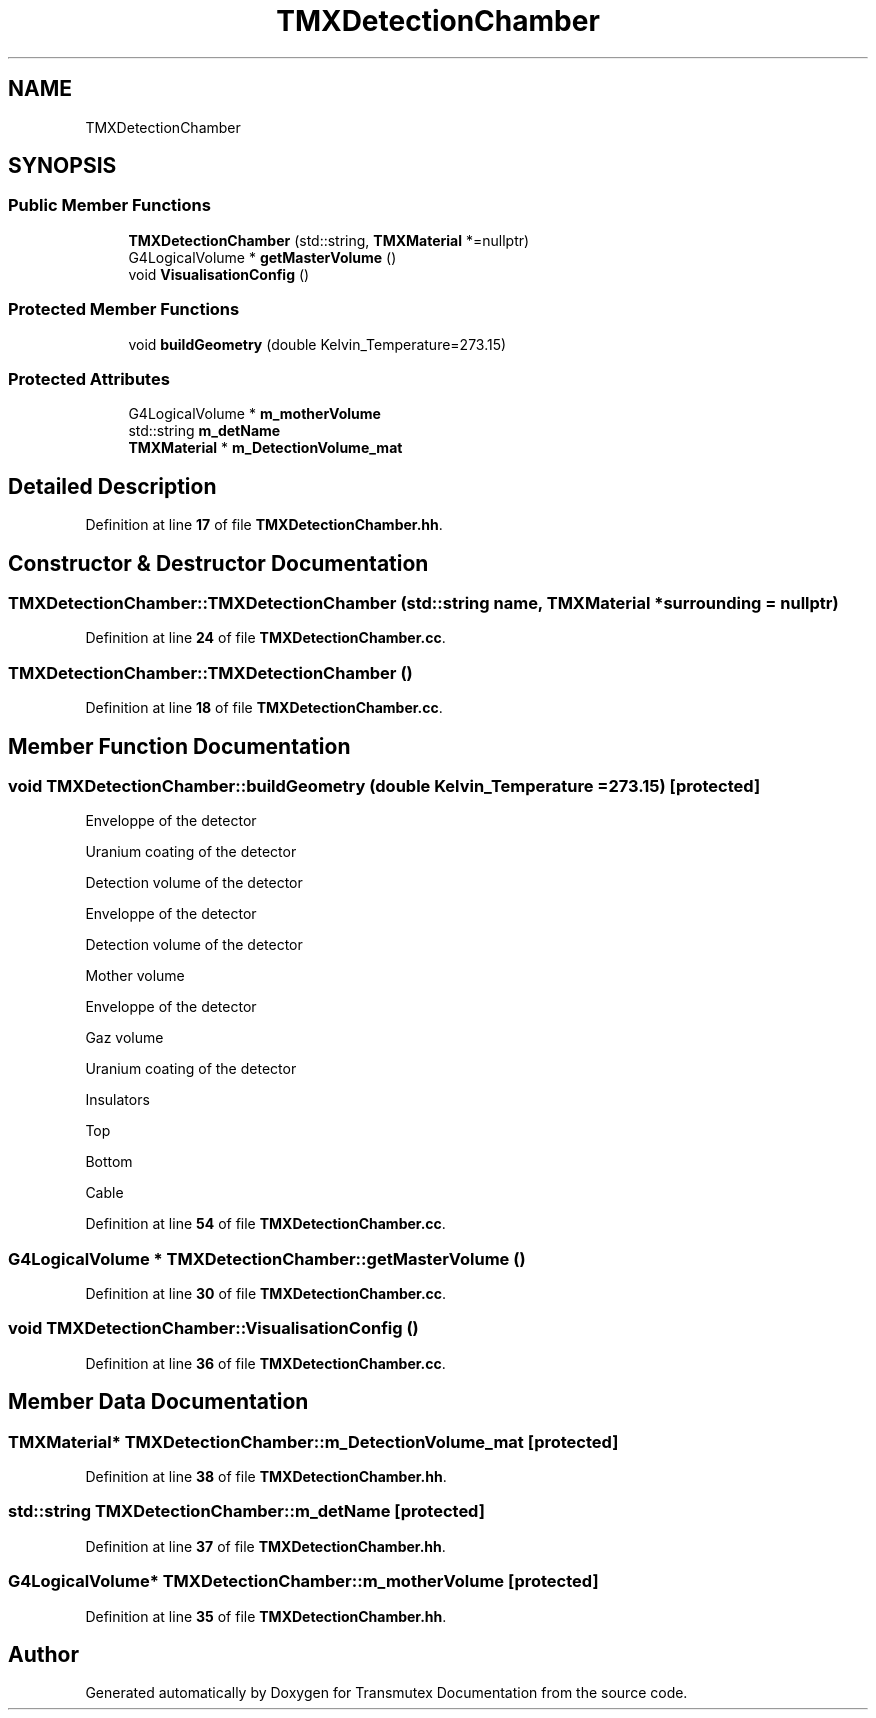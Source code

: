 .TH "TMXDetectionChamber" 3 "Fri Oct 15 2021" "Version Version 1.0" "Transmutex Documentation" \" -*- nroff -*-
.ad l
.nh
.SH NAME
TMXDetectionChamber
.SH SYNOPSIS
.br
.PP
.SS "Public Member Functions"

.in +1c
.ti -1c
.RI "\fBTMXDetectionChamber\fP (std::string, \fBTMXMaterial\fP *=nullptr)"
.br
.ti -1c
.RI "G4LogicalVolume * \fBgetMasterVolume\fP ()"
.br
.ti -1c
.RI "void \fBVisualisationConfig\fP ()"
.br
.in -1c
.SS "Protected Member Functions"

.in +1c
.ti -1c
.RI "void \fBbuildGeometry\fP (double Kelvin_Temperature=273\&.15)"
.br
.in -1c
.SS "Protected Attributes"

.in +1c
.ti -1c
.RI "G4LogicalVolume * \fBm_motherVolume\fP"
.br
.ti -1c
.RI "std::string \fBm_detName\fP"
.br
.ti -1c
.RI "\fBTMXMaterial\fP * \fBm_DetectionVolume_mat\fP"
.br
.in -1c
.SH "Detailed Description"
.PP 
Definition at line \fB17\fP of file \fBTMXDetectionChamber\&.hh\fP\&.
.SH "Constructor & Destructor Documentation"
.PP 
.SS "TMXDetectionChamber::TMXDetectionChamber (std::string name, \fBTMXMaterial\fP * surrounding = \fCnullptr\fP)"

.PP
Definition at line \fB24\fP of file \fBTMXDetectionChamber\&.cc\fP\&.
.SS "TMXDetectionChamber::TMXDetectionChamber ()"

.PP
Definition at line \fB18\fP of file \fBTMXDetectionChamber\&.cc\fP\&.
.SH "Member Function Documentation"
.PP 
.SS "void TMXDetectionChamber::buildGeometry (double Kelvin_Temperature = \fC273\&.15\fP)\fC [protected]\fP"
Enveloppe of the detector
.PP
Uranium coating of the detector
.PP
Detection volume of the detector
.PP
Enveloppe of the detector
.PP
Detection volume of the detector
.PP
Mother volume
.PP
Enveloppe of the detector
.PP
Gaz volume
.PP
Uranium coating of the detector
.PP
Insulators
.PP
Top
.PP
Bottom
.PP
Cable
.PP
Definition at line \fB54\fP of file \fBTMXDetectionChamber\&.cc\fP\&.
.SS "G4LogicalVolume * TMXDetectionChamber::getMasterVolume ()"

.PP
Definition at line \fB30\fP of file \fBTMXDetectionChamber\&.cc\fP\&.
.SS "void TMXDetectionChamber::VisualisationConfig ()"

.PP
Definition at line \fB36\fP of file \fBTMXDetectionChamber\&.cc\fP\&.
.SH "Member Data Documentation"
.PP 
.SS "\fBTMXMaterial\fP* TMXDetectionChamber::m_DetectionVolume_mat\fC [protected]\fP"

.PP
Definition at line \fB38\fP of file \fBTMXDetectionChamber\&.hh\fP\&.
.SS "std::string TMXDetectionChamber::m_detName\fC [protected]\fP"

.PP
Definition at line \fB37\fP of file \fBTMXDetectionChamber\&.hh\fP\&.
.SS "G4LogicalVolume* TMXDetectionChamber::m_motherVolume\fC [protected]\fP"

.PP
Definition at line \fB35\fP of file \fBTMXDetectionChamber\&.hh\fP\&.

.SH "Author"
.PP 
Generated automatically by Doxygen for Transmutex Documentation from the source code\&.
